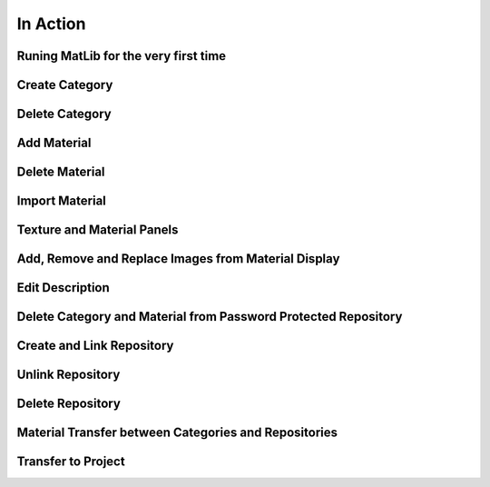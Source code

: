 In Action
++++

.. _qjFirstRun:

Runing MatLib for the very first time
====

.. raw:: html

   <iframe src="https://player.vimeo.com/video/750383788?h=4a8f677e04" width="640" height="564" frameborder="0" allow="autoplay; fullscreen" allowfullscreen></iframe>

.. _qjAddCat:

Create Category
====

.. raw:: html

   <iframe src="https://player.vimeo.com/video/750383522?h=8b4dc363d5" width="640" height="564" frameborder="0" allow="autoplay; fullscreen" allowfullscreen></iframe>

.. _qjDeleteCat:

Delete Category
====

.. raw:: html

   <iframe src="https://player.vimeo.com/video/750384401?h=bbf3748cc1" width="640" height="564" frameborder="0" allow="autoplay; fullscreen" allowfullscreen></iframe>

.. _qjAddMat:

Add Material
====

.. raw:: html

   <iframe src="https://player.vimeo.com/video/750385050?h=48aa3398aa" width="640" height="564" frameborder="0" allow="autoplay; fullscreen" allowfullscreen></iframe>

.. _qjDeleteMat:

Delete Material
====

.. raw:: html

   <iframe src="https://player.vimeo.com/video/750386277?h=ce8a14bb58" width="640" height="564" frameborder="0" allow="autoplay; fullscreen" allowfullscreen></iframe>

.. _qjImportMat:

Import Material
====

.. raw:: html

   <iframe src="https://player.vimeo.com/video/750386373?h=1eec4ae18d" width="640" height="564" frameborder="0" allow="autoplay; fullscreen" allowfullscreen></iframe>

.. _qjInfoPanels:

Texture and Material Panels
====

.. raw:: html

   <iframe src="https://player.vimeo.com/video/750387118?h=87002e76a2" width="640" height="564" frameborder="0" allow="autoplay; fullscreen" allowfullscreen></iframe>
   
.. _qjARRMatDisplay:

Add, Remove and Replace Images from Material Display
====

.. raw:: html

   <iframe src="https://player.vimeo.com/video/750387735?h=e2bb744bff" width="640" height="564" frameborder="0" allow="autoplay; fullscreen" allowfullscreen></iframe>
   
.. _qjEditDesc:

Edit Description
====

.. raw:: html

   <iframe src="https://player.vimeo.com/video/750389464?h=4df89abf1b" width="640" height="564" frameborder="0" allow="autoplay; fullscreen" allowfullscreen></iframe>

.. _qjDelCMPPR:

Delete Category and Material from Password Protected Repository
====

.. raw:: html

   <iframe src="https://player.vimeo.com/video/752254092?h=418bb8c40b" width="640" height="564" frameborder="0" allow="autoplay; fullscreen" allowfullscreen></iframe>
   
.. _qjCLRepo:

Create and Link Repository
====

.. raw:: html

   <iframe src="https://player.vimeo.com/video/750390456?h=34e92c2500" width="640" height="564" frameborder="0" allow="autoplay; fullscreen" allowfullscreen></iframe>

.. _qjUnlinkRepo:

Unlink Repository
====

.. raw:: html

   <iframe src="https://player.vimeo.com/video/752255389?h=ddd6fd2402" width="640" height="564" frameborder="0" allow="autoplay; fullscreen" allowfullscreen></iframe>
   
.. _qjDelRepo:

Delete Repository
====

.. raw:: html

   <iframe src="https://player.vimeo.com/video/752254955?h=6f2b570dc2" width="640" height="564" frameborder="0" allow="autoplay; fullscreen" allowfullscreen></iframe>
   
.. _qjTransferMat:

Material Transfer between Categories and Repositories
====

.. raw:: html

   <iframe src="https://player.vimeo.com/video/752254523?h=0230b704c4" width="640" height="564" frameborder="0" allow="autoplay; fullscreen" allowfullscreen></iframe>
   
.. _qjTtoProject:

Transfer to Project
====

.. raw:: html

   <iframe src="https://player.vimeo.com/video/752255848?h=5197499092" width="640" height="564" frameborder="0" allow="autoplay; fullscreen" allowfullscreen></iframe>
